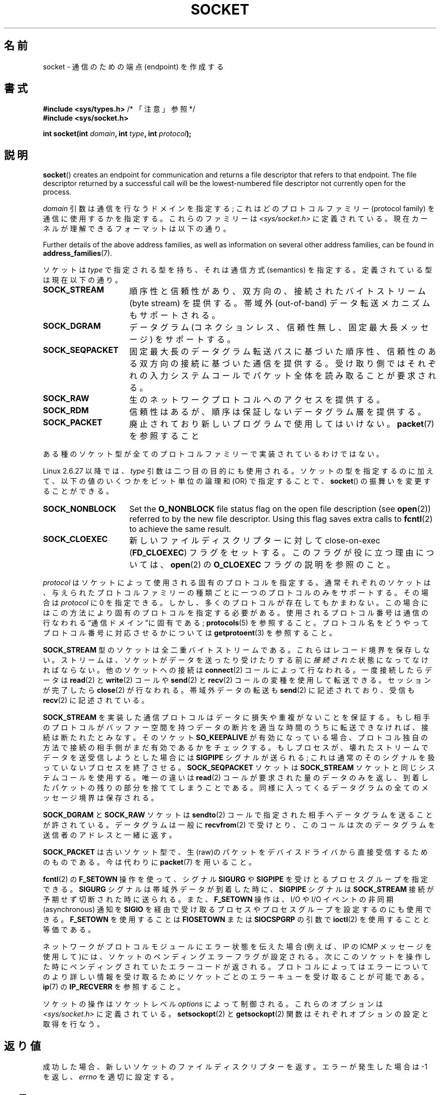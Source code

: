 .\" Copyright (c) 1983, 1991 The Regents of the University of California.
.\" All rights reserved.
.\"
.\" %%%LICENSE_START(BSD_4_CLAUSE_UCB)
.\" Redistribution and use in source and binary forms, with or without
.\" modification, are permitted provided that the following conditions
.\" are met:
.\" 1. Redistributions of source code must retain the above copyright
.\"    notice, this list of conditions and the following disclaimer.
.\" 2. Redistributions in binary form must reproduce the above copyright
.\"    notice, this list of conditions and the following disclaimer in the
.\"    documentation and/or other materials provided with the distribution.
.\" 3. All advertising materials mentioning features or use of this software
.\"    must display the following acknowledgement:
.\"	This product includes software developed by the University of
.\"	California, Berkeley and its contributors.
.\" 4. Neither the name of the University nor the names of its contributors
.\"    may be used to endorse or promote products derived from this software
.\"    without specific prior written permission.
.\"
.\" THIS SOFTWARE IS PROVIDED BY THE REGENTS AND CONTRIBUTORS ``AS IS'' AND
.\" ANY EXPRESS OR IMPLIED WARRANTIES, INCLUDING, BUT NOT LIMITED TO, THE
.\" IMPLIED WARRANTIES OF MERCHANTABILITY AND FITNESS FOR A PARTICULAR PURPOSE
.\" ARE DISCLAIMED.  IN NO EVENT SHALL THE REGENTS OR CONTRIBUTORS BE LIABLE
.\" FOR ANY DIRECT, INDIRECT, INCIDENTAL, SPECIAL, EXEMPLARY, OR CONSEQUENTIAL
.\" DAMAGES (INCLUDING, BUT NOT LIMITED TO, PROCUREMENT OF SUBSTITUTE GOODS
.\" OR SERVICES; LOSS OF USE, DATA, OR PROFITS; OR BUSINESS INTERRUPTION)
.\" HOWEVER CAUSED AND ON ANY THEORY OF LIABILITY, WHETHER IN CONTRACT, STRICT
.\" LIABILITY, OR TORT (INCLUDING NEGLIGENCE OR OTHERWISE) ARISING IN ANY WAY
.\" OUT OF THE USE OF THIS SOFTWARE, EVEN IF ADVISED OF THE POSSIBILITY OF
.\" SUCH DAMAGE.
.\" %%%LICENSE_END
.\"
.\"     $Id: socket.2,v 1.4 1999/05/13 11:33:42 freitag Exp $
.\"
.\" Modified 1993-07-24 by Rik Faith <faith@cs.unc.edu>
.\" Modified 1996-10-22 by Eric S. Raymond <esr@thyrsus.com>
.\" Modified 1998, 1999 by Andi Kleen <ak@muc.de>
.\" Modified 2002-07-17 by Michael Kerrisk <mtk.manpages@gmail.com>
.\" Modified 2004-06-17 by Michael Kerrisk <mtk.manpages@gmail.com>
.\"
.\"*******************************************************************
.\"
.\" This file was generated with po4a. Translate the source file.
.\"
.\"*******************************************************************
.\"
.\" Japanese Version Copyright (c) 1997 HANATAKA Shinya
.\"         all rights reserved.
.\" Translated Mon Mar  3 23:40:11 JST 1997
.\"         by HANATAKA Shinya <hanataka@abyss.rim.or.jp>
.\" Modified Sun Aug 15 23:52:28 JST 1999
.\"         by HANATAKA Shinya <hanataka@abyss.rim.or.jp>
.\" Updated Mon Jan 13 JST 2000 by Kentaro Shirakata <argrath@ub32.org>
.\" Updated Mon Oct 15 JST 2001 by Kentaro Shirakata <argrath@ub32.org>
.\" Updated Mon Oct 26 JST 2002 by Kentaro Shirakata <argrath@ub32.org>
.\" Updated 2008-11-09, Akihiro MOTOKI <amotoki@dd.iij4u.or.jp>, LDP v3.13
.\" Updated 2012-05-29, Akihiro MOTOKI <amotoki@gmail.com>
.\" Updated 2013-03-25, Akihiro MOTOKI <amotoki@gmail.com>
.\" Updated 2013-05-06, Akihiro MOTOKI <amotoki@gmail.com>
.\"
.TH SOCKET 2 2020\-06\-09 Linux "Linux Programmer's Manual"
.SH 名前
socket \- 通信のための端点 (endpoint) を作成する
.SH 書式
\fB#include <sys/types.h>\fP /* 「注意」参照 */
.br
\fB#include <sys/socket.h>\fP
.PP
\fBint socket(int \fP\fIdomain\fP\fB, int \fP\fItype\fP\fB, int \fP\fIprotocol\fP\fB);\fP
.SH 説明
\fBsocket\fP()  creates an endpoint for communication and returns a file
descriptor that refers to that endpoint.  The file descriptor returned by a
successful call will be the lowest\-numbered file descriptor not currently
open for the process.
.PP
\fIdomain\fP 引数は通信を行なうドメインを指定する; これはどの プロトコルファミリー (protocol family)
を通信に使用するかを指定する。 これらのファミリーは \fI<sys/socket.h>\fP
に定義されている。現在カーネルが理解できるフォーマットは以下の通り。
.TS
tab(:);
l1 lw40 l.
名前:目的:マニュアル
T{
\fBAF_UNIX\fP
T}:T{
ローカル通信
T}:T{
\fBunix\fP(7)
T}
T{
\fBAF_LOCAL\fP
T}:T{
Synonym for
\fBAF_UNIX\fP
T}:T{
T}
T{
\fBAF_INET\fP
T}:IPv4 インターネットプロトコル:T{
\fBip\fP(7)
T}
T{
\fBAF_AX25\fP
T}:T{
アマチュア無線 AX.25 プロトコル
T}:T{
.\" Part of ax25-tools
\fBax25\fP(4)
T}
T{
\fBAF_IPX\fP
T}:IPX \- Novell プロトコル:
T{
\fBAF_APPLETALK\fP
T}:AppleTalk:T{
\fBddp\fP(7)
T}
T{
\fBAF_X25\fP
T}:ITU\-T X.25 / ISO\-8208 プロトコル:T{
\fBx25\fP(7)
T}
T{
\fBAF_INET6\fP
T}:IPv6 インターネットプロトコル:T{
\fBipv6\fP(7)
T}
T{
\fBAF_DECnet\fP
T}:T{
DECet protocol sockets
T}
T{
\fBAF_KEY\fP
T}:T{
Key management protocol, originally developed for usage with IPsec
T}
T{
\fBAF_NETLINK\fP
T}:T{
カーネルユーザーインターフェースデバイス
T}:T{
\fBnetlink\fP(7)
T}
T{
\fBAF_PACKET\fP
T}:T{
低レベルのパケットインターフェース
T}:T{
\fBpacket\fP(7)
T}
T{
\fBAF_RDS\fP
T}:T{
.\" commit: 639b321b4d8f4e412bfbb2a4a19bfebc1e68ace4
Reliable Datagram Sockets (RDS) protocol
T}:T{
.\" rds-tools: https://github.com/oracle/rds-tools/blob/master/rds.7
.\" rds-tools: https://github.com/oracle/rds-tools/blob/master/rds-rdma.7
\fBrds\fP(7)
.br
\fBrds\-rdma\fP(7)
T}
T{
\fBAF_PPPOX\fP
T}:T{
Generic PPP transport layer, for setting up L2 tunnels
(L2TP and PPPoE)
T}
T{
\fBAF_LLC\fP
T}:T{
.\" linux-history commit: 34beb106cde7da233d4df35dd3d6cf4fee937caa
Logical link control (IEEE 802.2 LLC) protocol
T}
T{
\fBAF_IB\fP
T}:T{
.\" commits: 8d36eb01da5d371f..ce117ffac2e93334
InfiniBand native addressing
T}
T{
\fBAF_MPLS\fP
T}:T{
.\" commits: 0189197f441602acdca3f97750d392a895b778fd
Multiprotocol Label Switching
T}
T{
\fBAF_CAN\fP
T}:T{
.\" commits: 8dbde28d9711475a..5423dd67bd0108a1
Controller Area Network automotive bus protocol
T}
T{
\fBAF_TIPC\fP
T}:T{
.\" commits: b97bf3fd8f6a16966d4f18983b2c40993ff937d4
TIPC, "cluster domain sockets" protocol
T}
T{
\fBAF_BLUETOOTH\fP
T}:T{
.\" commits: 8d36eb01da5d371f..ce117ffac2e93334
Bluetooth low\-level socket protocol
T}
T{
\fBAF_ALG\fP
T}:T{
.\" commit: 03c8efc1ffeb6b82a22c1af8dd908af349563314
カーネルの暗号 API へのインターフェース
T}
T{
\fBAF_VSOCK\fP
T}:T{
.\" commit: d021c344051af91f42c5ba9fdedc176740cbd238
VSOCK (originally "VMWare VSockets") protocol
for hypervisor\-guest communication
T}:T{
\fBvsock\fP(7)
T}
T{
\fBAF_KCM\fP
T}:T{
.\" commit: 03c8efc1ffeb6b82a22c1af8dd908af349563314
KCM (kernel connection multiplexer) interface
T}
T{
\fBAF_XDP\fP
T}:T{
.\" commit: c0c77d8fb787cfe0c3fca689c2a30d1dad4eaba7
XDP (express data path) interface
T}
.TE
.PP
Further details of the above address families, as well as information on
several other address families, can be found in \fBaddress_families\fP(7).
.PP
ソケットは \fItype\fP で指定される型を持ち、それは通信方式 (semantics) を指定する。 定義されている型は現在以下の通り。
.TP  16
\fBSOCK_STREAM\fP
順序性と信頼性があり、双方向の、接続された バイトストリーム (byte stream) を提供する。 帯域外 (out\-of\-band)
データ転送メカニズムもサポートされる。
.TP 
\fBSOCK_DGRAM\fP
データグラム (コネクションレス、信頼性無し、固定最大長メッセージ) をサポートする。
.TP 
\fBSOCK_SEQPACKET\fP
固定最大長のデータグラム転送パスに基づいた順序性、信頼性のある 双方向の接続に基づいた通信を提供する。受け取り側ではそれぞれの入力
システムコールでパケット全体を読み取ることが要求される。
.TP 
\fBSOCK_RAW\fP
生のネットワークプロトコルへのアクセスを提供する。
.TP 
\fBSOCK_RDM\fP
信頼性はあるが、順序は保証しないデータグラム層を提供する。
.TP 
\fBSOCK_PACKET\fP
廃止されており新しいプログラムで使用してはいけない。 \fBpacket\fP(7)  を参照すること
.PP
ある種のソケット型が全てのプロトコルファミリーで実装されているわけではない。
.PP
Linux 2.6.27 以降では、 \fItype\fP 引数は二つ目の目的にも使用される。 ソケットの型を指定するのに加えて、
以下の値のいくつかをビット単位の論理和 (OR) で指定することで、 \fBsocket\fP()  の振舞いを変更することができる。
.TP  16
\fBSOCK_NONBLOCK\fP
Set the \fBO_NONBLOCK\fP file status flag on the open file description (see
\fBopen\fP(2))  referred to by the new file descriptor.  Using this flag saves
extra calls to \fBfcntl\fP(2)  to achieve the same result.
.TP 
\fBSOCK_CLOEXEC\fP
新しいファイルディスクリプターに対して close\-on\-exec (\fBFD_CLOEXEC\fP)  フラグをセットする。
このフラグが役に立つ理由については、 \fBopen\fP(2)  の \fBO_CLOEXEC\fP フラグの説明を参照のこと。
.PP
\fIprotocol\fP はソケットによって使用される固有のプロトコルを指定する。通常それぞれの
ソケットは、与えられたプロトコルファミリーの種類ごとに一つのプロトコルのみを サポートする。 その場合は \fIprotocol\fP に 0 を指定できる。
しかし、多くのプロトコルが存在してもかまわない。 この場合にはこの方法により固有のプロトコルを指定する必要がある。
使用されるプロトコル番号は通信の行なわれる\*(lq通信ドメイン\*(rqに 固有である; \fBprotocols\fP(5)  を参照すること。
プロトコル名をどうやってプロトコル番号に対応させるかについては \fBgetprotoent\fP(3)  を参照すること。
.PP
\fBSOCK_STREAM\fP 型のソケットは全二重バイトストリームである。 これらはレコード境界を保存しない。
ストリームは、ソケットがデータを送ったり受けたりする前に \fI接続された\fP 状態になってなければならない。他のソケットへの接続は
\fBconnect\fP(2)  コールによって行なわれる。一度接続したらデータは \fBread\fP(2)  と \fBwrite\fP(2)  コールや
\fBsend\fP(2)  と \fBrecv\fP(2)  コールの変種を使用して転送できる。 セッションが完了したら \fBclose\fP(2)
が行なわれる。帯域外データの転送も \fBsend\fP(2)  に記述されており、 受信も \fBrecv\fP(2)  に記述されている。
.PP
\fBSOCK_STREAM\fP を実装した通信プロトコルはデータに損失や重複がないことを保証する。 もし相手のプロトコルがバッファー空間を持つ
データの断片を適当な時間のうちに転送できなければ、 接続は断たれたとみなす。そのソケット \fBSO_KEEPALIVE\fP
が有効になっている場合、プロトコル独自の方法で接続の相手側がまだ 有効であるかをチェックする。
もしプロセスが、壊れたストリームでデータを送受信しようとした場合には \fBSIGPIPE\fP シグナルが送られる;
これは通常のそのシグナルを扱っていないプロセスを 終了させる。 \fBSOCK_SEQPACKET\fP ソケットは \fBSOCK_STREAM\fP
ソケットと同じシステムコールを使用する。 唯一の違いは \fBread\fP(2)  コールが要求された量のデータのみを返し、到着したパケットの残りの部分を
捨ててしまうことである。同様に入ってくるデータグラムの全てのメッセージ境界は 保存される。
.PP
\fBSOCK_DGRAM\fP と \fBSOCK_RAW\fP ソケットは \fBsendto\fP(2)
コールで指定された相手へデータグラムを送ることが許されている。 データグラムは一般に \fBrecvfrom\fP(2)  で受けとり、
このコールは次のデータグラムを送信者のアドレスと一緒に返す。
.PP
\fBSOCK_PACKET\fP は古いソケット型で、生(raw)のパケットをデバイスドライバから 直接受信するためのものである。 今は代わりに
\fBpacket\fP(7)  を用いること。
.PP
\fBfcntl\fP(2)  の \fBF_SETOWN\fP 操作を使って、シグナル \fBSIGURG\fP や \fBSIGPIPE\fP
を受けとるプロセスグループを指定できる。 \fBSIGURG\fP シグナルは帯域外データが到着した時に、 \fBSIGPIPE\fP シグナルは
\fBSOCK_STREAM\fP 接続が予期せず切断された時に送られる。 また、 \fBF_SETOWN\fP 操作は、I/O や I/O イベントの非同期
(asynchronous) 通知を \fBSIGIO\fP を経由で受け取るプロセスやプロセスグループを設定するのにも使用できる。 \fBF_SETOWN\fP
を使用することは \fBFIOSETOWN\fP または \fBSIOCSPGRP\fP の引数で \fBioctl\fP(2)  を使用することと等価である。
.PP
ネットワークがプロトコルモジュールにエラー状態を伝えた場合 (例えば、IP の ICMP メッセージを使用して)には、ソケットの
ペンディングエラーフラグが設定される。次にこのソケットを操作した 時にペンディングされていたエラーコードが返される。プロトコルによっては
エラーについてのより詳しい情報を受け取るためにソケットごとのエラーキューを 受け取ることが可能である。 \fBip\fP(7)  の
\fBIP_RECVERR\fP を参照すること。
.PP
ソケットの操作はソケットレベル \fIoptions\fP によって制御される。 これらのオプションは \fI<sys/socket.h>\fP
に定義されている。 \fBsetsockopt\fP(2)  と \fBgetsockopt\fP(2)  関数はそれぞれオプションの設定と取得を行なう。
.SH 返り値
成功した場合、新しいソケットのファイルディスクリプターを返す。 エラーが発生した場合は \-1 を返し、 \fIerrno\fP を適切に設定する。
.SH エラー
.TP 
\fBEACCES\fP
指定されたタイプまたはプロトコルのソケットを作成する許可が与えられていない。
.TP 
\fBEAFNOSUPPORT\fP
指定されたアドレスファミリーがサポートされていない。
.TP 
\fBEINVAL\fP
知らないプロトコル、または利用できないプロトコルファミリーである。
.TP 
\fBEINVAL\fP
.\" Since Linux 2.6.27
\fItype\fP に無効なフラグが指定されている。
.TP 
\fBEMFILE\fP
1プロセスがオープンできるファイルディスクリプター数の上限に達した。
.TP 
\fBENFILE\fP
オープンされたファイルの総数がシステム全体の上限に達していた。
.TP 
\fBENOBUFS\fP または \fBENOMEM\fP
十分なメモリーがない。十分な資源が解放されるまではソケットを 作成することはできない。
.TP 
\fBEPROTONOSUPPORT\fP
このドメインでは指定されたプロトコルまたはプロトコルタイプが サポートされていない。
.PP
下位のプロトコルモジュールから他のエラーが生成されるかもしれない。
.SH 準拠
POSIX.1\-2001, POSIX.1\-2008, 4.4BSD.
.PP
フラグ \fBSOCK_NONBLOCK\fP, \fBSOCK_CLOEXEC\fP は Linux 固有である。
.PP
\fBsocket\fP()  は 4.2BSD で登場した。一般に、(System\ V の変種を含めて)  BSD のソケット層の互換性をサポートしている
BSD 以外のシステムへの、 または、BSD 以外のシステムからの移植ができる。
.SH 注意
POSIX.1 では \fI<sys/types.h>\fP のインクルードは必須とされておらず、 Linux
ではこのヘッダーファイルは必要ではない。 しかし、歴史的には、いくつかの実装 (BSD 系) でこのヘッダーファイルが
必要であり、移植性が必要なアプリケーションではこのファイルを インクルードするのが賢明であろう。
.PP
4.x BSD において定数を使用する場合、プロトコルファミリーには
\fBPF_UNIX\fP, \fBPF_INET\fP 等を使用している。一方でアドレスファミリーには
\fBAF_UNIX\fP, \fBAF_INET\fP 等が使用されている。
しかしながら BSD のマニュアルでは 「一般にプロトコルファミリーは
アドレスファミリーと同じものである。」 と保証している。
それ以外の規格では全ての場所で AF_* が使用されている。
.SH 例
\fBsocket\fP()  の利用例が \fBgetaddrinfo\fP(3)  に記載されている。
.SH 関連項目
\fBaccept\fP(2), \fBbind\fP(2), \fBclose\fP(2), \fBconnect\fP(2), \fBfcntl\fP(2),
\fBgetpeername\fP(2), \fBgetsockname\fP(2), \fBgetsockopt\fP(2), \fBioctl\fP(2),
\fBlisten\fP(2), \fBread\fP(2), \fBrecv\fP(2), \fBselect\fP(2), \fBsend\fP(2),
\fBshutdown\fP(2), \fBsocketpair\fP(2), \fBwrite\fP(2), \fBgetprotoent\fP(3),
\fBaddress_families\fP(7), \fBip\fP(7), \fBsocket\fP(7), \fBtcp\fP(7), \fBudp\fP(7),
\fBunix\fP(7)
.PP
\(lqAn Introductory 4.3BSD Interprocess Communication Tutorial\(rq and
\(lqBSD Interprocess Communication Tutorial\(rq, (\fIUNIX Programmer's
Supplementary Documents Volume 1.\fP として再版された)
.SH この文書について
この man ページは Linux \fIman\-pages\fP プロジェクトのリリース 5.10 の一部である。プロジェクトの説明とバグ報告に関する情報は
\%https://www.kernel.org/doc/man\-pages/ に書かれている。
